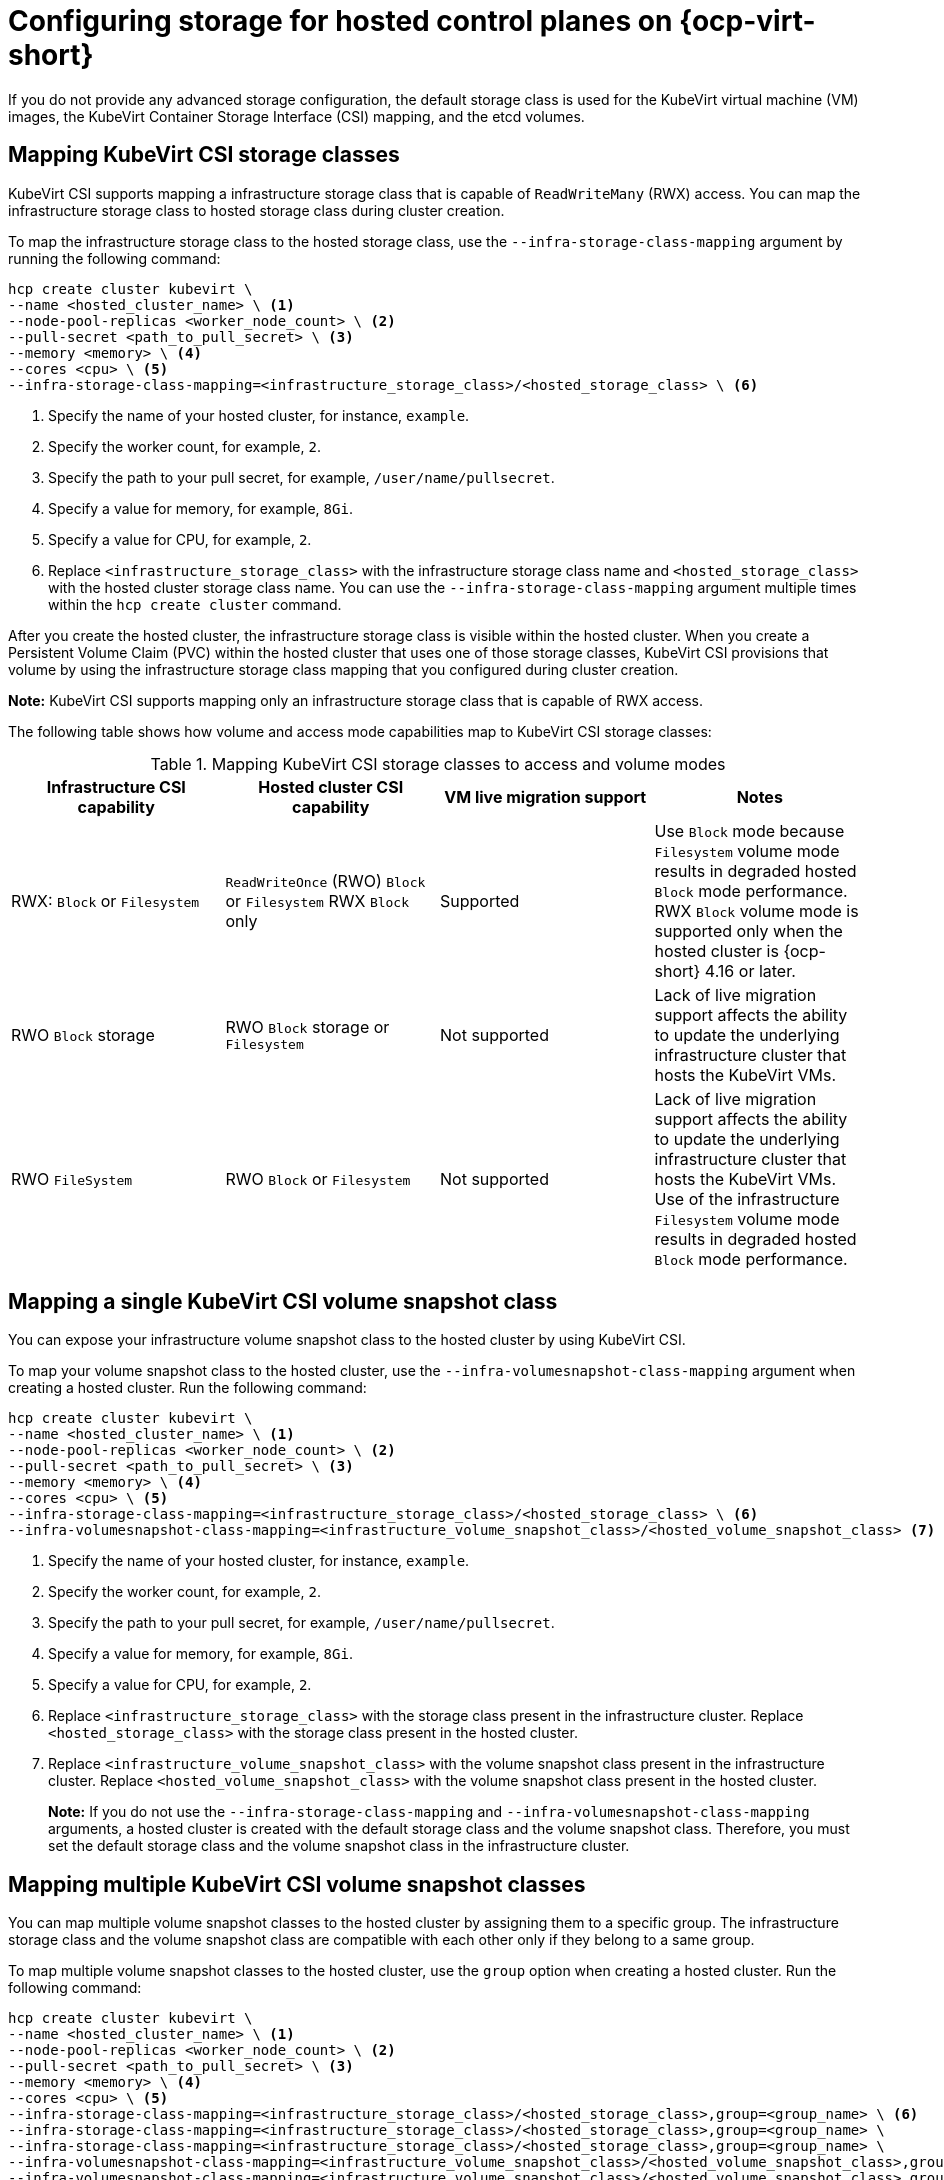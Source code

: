 [#configuring-storage-kubevirt]
= Configuring storage for hosted control planes on {ocp-virt-short}

If you do not provide any advanced storage configuration, the default storage class is used for the KubeVirt virtual machine (VM) images, the KubeVirt Container Storage Interface (CSI) mapping, and the etcd volumes.

[#storageclass-mapping]
== Mapping KubeVirt CSI storage classes

KubeVirt CSI supports mapping a infrastructure storage class that is capable of `ReadWriteMany` (RWX) access. You can map the infrastructure storage class to hosted storage class during cluster creation.

To map the infrastructure storage class to the hosted storage class, use the `--infra-storage-class-mapping` argument by running the following command:

[source,bash]
----
hcp create cluster kubevirt \
--name <hosted_cluster_name> \ <1>
--node-pool-replicas <worker_node_count> \ <2>
--pull-secret <path_to_pull_secret> \ <3>
--memory <memory> \ <4>
--cores <cpu> \ <5>
--infra-storage-class-mapping=<infrastructure_storage_class>/<hosted_storage_class> \ <6>
----

<1> Specify the name of your hosted cluster, for instance, `example`.
<2> Specify the worker count, for example, `2`.
<3> Specify the path to your pull secret, for example, `/user/name/pullsecret`.
<4> Specify a value for memory, for example, `8Gi`.
<5> Specify a value for CPU, for example, `2`.
<6> Replace `<infrastructure_storage_class>` with the infrastructure storage class name and `<hosted_storage_class>` with the hosted cluster storage class name. You can use the `--infra-storage-class-mapping` argument multiple times within the `hcp create cluster` command.

After you create the hosted cluster, the infrastructure storage class is visible within the hosted cluster. When you create a Persistent Volume Claim (PVC) within the hosted cluster that uses one of those storage classes, KubeVirt CSI provisions that volume by using the infrastructure storage class mapping that you configured during cluster creation.

*Note:* KubeVirt CSI supports mapping only an infrastructure storage class that is capable of RWX access.

The following table shows how volume and access mode capabilities map to KubeVirt CSI storage classes:

.Mapping KubeVirt CSI storage classes to access and volume modes
|===
| Infrastructure CSI capability | Hosted cluster CSI capability | VM live migration support | Notes

| RWX: `Block` or `Filesystem`
| `ReadWriteOnce` (RWO) `Block` or `Filesystem` RWX `Block` only
| Supported
| Use `Block` mode because `Filesystem` volume mode results in degraded hosted `Block` mode performance. RWX `Block` volume mode is supported only when the hosted cluster is {ocp-short} 4.16 or later.

| RWO `Block` storage
| RWO `Block` storage or `Filesystem`
| Not supported
| Lack of live migration support affects the ability to update the underlying infrastructure cluster that hosts the KubeVirt VMs.

| RWO `FileSystem`
| RWO `Block` or `Filesystem`
| Not supported
| Lack of live migration support affects the ability to update the underlying infrastructure cluster that hosts the KubeVirt VMs. Use of the infrastructure `Filesystem` volume mode results in degraded hosted `Block` mode performance.

|===

[#csi-snapshot-mapping]
== Mapping a single KubeVirt CSI volume snapshot class

You can expose your infrastructure volume snapshot class to the hosted cluster by using KubeVirt CSI.

To map your volume snapshot class to the hosted cluster, use the `--infra-volumesnapshot-class-mapping` argument when creating a hosted cluster. Run the following command:

[source,bash]
----
hcp create cluster kubevirt \
--name <hosted_cluster_name> \ <1>
--node-pool-replicas <worker_node_count> \ <2>
--pull-secret <path_to_pull_secret> \ <3>
--memory <memory> \ <4>
--cores <cpu> \ <5>
--infra-storage-class-mapping=<infrastructure_storage_class>/<hosted_storage_class> \ <6>
--infra-volumesnapshot-class-mapping=<infrastructure_volume_snapshot_class>/<hosted_volume_snapshot_class> <7>
----

<1> Specify the name of your hosted cluster, for instance, `example`.
<2> Specify the worker count, for example, `2`.
<3> Specify the path to your pull secret, for example, `/user/name/pullsecret`.
<4> Specify a value for memory, for example, `8Gi`.
<5> Specify a value for CPU, for example, `2`.
<6> Replace `<infrastructure_storage_class>` with the storage class present in the infrastructure cluster. Replace `<hosted_storage_class>` with the storage class present in the hosted cluster.
<7> Replace `<infrastructure_volume_snapshot_class>` with the volume snapshot class present in the infrastructure cluster. Replace `<hosted_volume_snapshot_class>` with the volume snapshot class present in the hosted cluster.
+
*Note:* If you do not use the `--infra-storage-class-mapping` and `--infra-volumesnapshot-class-mapping` arguments, a hosted cluster is created with the default storage class and the volume snapshot class. Therefore, you must set the default storage class and the volume snapshot class in the infrastructure cluster.

[#csi-multiple-snapshots-mapping]
== Mapping multiple KubeVirt CSI volume snapshot classes

You can map multiple volume snapshot classes to the hosted cluster by assigning them to a specific group. The infrastructure storage class and the volume snapshot class are compatible with each other only if they belong to a same group.

To map multiple volume snapshot classes to the hosted cluster, use the `group` option when creating a hosted cluster. Run the following command:

[source,bash]
----
hcp create cluster kubevirt \
--name <hosted_cluster_name> \ <1>
--node-pool-replicas <worker_node_count> \ <2>
--pull-secret <path_to_pull_secret> \ <3>
--memory <memory> \ <4>
--cores <cpu> \ <5>
--infra-storage-class-mapping=<infrastructure_storage_class>/<hosted_storage_class>,group=<group_name> \ <6>
--infra-storage-class-mapping=<infrastructure_storage_class>/<hosted_storage_class>,group=<group_name> \
--infra-storage-class-mapping=<infrastructure_storage_class>/<hosted_storage_class>,group=<group_name> \
--infra-volumesnapshot-class-mapping=<infrastructure_volume_snapshot_class>/<hosted_volume_snapshot_class>,group=<group_name> \ <7>
--infra-volumesnapshot-class-mapping=<infrastructure_volume_snapshot_class>/<hosted_volume_snapshot_class>,group=<group_name>
----

<1> Specify the name of your hosted cluster, for instance, `example`.
<2> Specify the worker count, for example, `2`.
<3> Specify the path to your pull secret, for example, `/user/name/pullsecret`.
<4> Specify a value for memory, for example, `8Gi`.
<5> Specify a value for CPU, for example, `2`.
<6> Replace `<infrastructure_storage_class>` with the storage class present in the infrastructure cluster. Replace `<hosted_storage_class>` with the storage class present in the hosted cluster. Replace `<group_name>` with the group name. For example, `infra-storage-class-mygroup/hosted-storage-class-mygroup,group=mygroup` and `infra-storage-class-mymap/hosted-storage-class-mymap,group=mymap`.
<7> Replace `<infrastructure_volume_snapshot_class>` with the volume snapshot class present in the infrastructure cluster. Replace `<hosted_volume_snapshot_class>` with the volume snapshot class present in the hosted cluster. For example, `infra-vol-snap-mygroup/hosted-vol-snap-mygroup,group=mygroup` and `infra-vol-snap-mymap/hosted-vol-snap-mymap,group=mymap`.

[#kubevirt-vm-root-volume-config]
== Configuring KubeVirt VM root volume

At cluster creation time, you can configure the storage class that is used to host the KubeVirt VM root volumes by using the `--root-volume-storage-class` argument.

To set a custom storage class and volume size for KubeVirt VMs, run the following command:

[source,bash]
----
hcp create cluster kubevirt \
--name <hosted_cluster_name> \ <1>
--node-pool-replicas <worker_node_count> \ <2>
--pull-secret <path_to_pull_secret> \ <3>
--memory <memory> \ <4>
--cores <cpu> \ <5>
--root-volume-storage-class <root_volume_storage_class> \ <6>
--root-volume-size <volume_size> <7>
----

<1> Specify the name of your hosted cluster, for instance, `example`.
<2> Specify the worker count, for example, `2`.
<3> Specify the path to your pull secret, for example, `/user/name/pullsecret`.
<4> Specify a value for memory, for example, `8Gi`.
<5> Specify a value for CPU, for example, `2`.
<6> Specify a name of the storage class to host the KubeVirt VM root volumes, for example, `ocs-storagecluster-ceph-rbd`.
<7> Specify the volume size, for example, `64`.

As a result, you get a hosted cluster created with VMs hosted on PVCs.

[#kubevirt-vm-image-caching]
== Enabling KubeVirt VM image caching

You can use KubeVirt VM image caching to optimize both cluster startup time and storage utilization. KubeVirt VM image caching supports the use of a storage class that is capable of smart cloning and the `ReadWriteMany` access mode. For more information about smart cloning, see _Cloning a data volume using smart-cloning_.

Image caching works as follows:

. The VM image is imported to a PVC that is associated with the hosted cluster.
. A unique clone of that PVC is created for every KubeVirt VM that is added as a worker node to the cluster.

Image caching reduces VM startup time by requiring only a single image import. It can further reduce overall cluster storage usage when the storage class supports copy-on-write cloning.

To enable image caching, during cluster creation, use the `--root-volume-cache-strategy=PVC` argument by running the following command:

[source,bash]
----
hcp create cluster kubevirt \
--name <hosted_cluster_name> \ <1>
--node-pool-replicas <worker_node_count> \ <2>
--pull-secret <path_to_pull_secret> \ <3>
--memory <memory> \ <4>
--cores <cpu> \ <5>
--root-volume-cache-strategy=PVC <6>
----

<1> Specify the name of your hosted cluster, for instance, `example`.
<2> Specify the worker count, for example, `2`.
<3> Specify the path to your pull secret, for example, `/user/name/pullsecret`.
<4> Specify a value for memory, for example, `8Gi`.
<5> Specify a value for CPU, for example, `2`.
<6> Specify a strategy for image caching, for example, `PVC`.

[#etcd-storage-configuration-kubevirt]
== Configuring etcd storage

At cluster creation time, you can configure the storage class that is used to host etcd data by using the `--etcd-storage-class` argument.

To configure a storage class for etcd, run the following command:

[source,bash]
----
hcp create cluster kubevirt \
--name <hosted_cluster_name> \ <1>
--node-pool-replicas <worker_node_count> \ <2>
--pull-secret <path_to_pull_secret> \ <3>
--memory <memory> \ <4>
--cores <cpu> \ <5>
--etcd-storage-class=<etcd_storage_class_name> <6>
----

<1> Specify the name of your hosted cluster, for instance, `example`.
<2> Specify the worker count, for example, `2`.
<3> Specify the path to your pull secret, for example, `/user/name/pullsecret`.
<4> Specify a value for memory, for example, `8Gi`.
<5> Specify a value for CPU, for example, `2`.
<6> Specify the etcd storage class name, for example, `lvm-storageclass`. If you do not provide an `--etcd-storage-class` argument, the default storage class is used.

[#kubevirt-storage-config-additional-resources]
=== Additional resources

* link:https://access.redhat.com/documentation/en-us/openshift_container_platform/4.14/html/virtualization/virtual-machines#virt-cloning-a-datavolume-using-smart-cloning[Cloning a data volume using smart-cloning]
